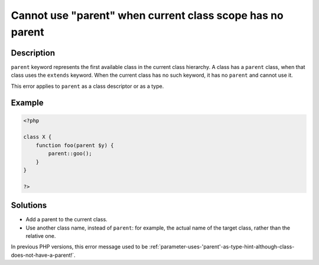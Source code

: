 .. _cannot-use-"parent"-when-current-class-scope-has-no-parent:

Cannot use "parent" when current class scope has no parent
----------------------------------------------------------
 
.. meta::
	:description:
		Cannot use "parent" when current class scope has no parent: ``parent`` keyword represents the first available class in the current class hierarchy.
	:og:image: https://php-errors.readthedocs.io/en/latest/_static/logo.png
	:og:type: article
	:og:title: Cannot use &quot;parent&quot; when current class scope has no parent
	:og:description: ``parent`` keyword represents the first available class in the current class hierarchy
	:og:url: https://php-errors.readthedocs.io/en/latest/messages/cannot-use-%22parent%22-when-current-class-scope-has-no-parent.html
	:og:locale: en
	:twitter:card: summary_large_image
	:twitter:site: @exakat
	:twitter:title: Cannot use "parent" when current class scope has no parent
	:twitter:description: Cannot use "parent" when current class scope has no parent: ``parent`` keyword represents the first available class in the current class hierarchy
	:twitter:creator: @exakat
	:twitter:image:src: https://php-errors.readthedocs.io/en/latest/_static/logo.png

.. raw:: html

	<script type="application/ld+json">{"@context":"https:\/\/schema.org","@graph":[{"@type":"WebPage","@id":"https:\/\/php-errors.readthedocs.io\/en\/latest\/tips\/cannot-use-\"parent\"-when-current-class-scope-has-no-parent.html","url":"https:\/\/php-errors.readthedocs.io\/en\/latest\/tips\/cannot-use-\"parent\"-when-current-class-scope-has-no-parent.html","name":"Cannot use \"parent\" when current class scope has no parent","isPartOf":{"@id":"https:\/\/www.exakat.io\/"},"datePublished":"Sun, 14 Sep 2025 15:19:07 +0000","dateModified":"Sun, 14 Sep 2025 15:19:07 +0000","description":"``parent`` keyword represents the first available class in the current class hierarchy","inLanguage":"en-US","potentialAction":[{"@type":"ReadAction","target":["https:\/\/php-tips.readthedocs.io\/en\/latest\/tips\/cannot-use-\"parent\"-when-current-class-scope-has-no-parent.html"]}]},{"@type":"WebSite","@id":"https:\/\/www.exakat.io\/","url":"https:\/\/www.exakat.io\/","name":"Exakat","description":"Smart PHP static analysis","inLanguage":"en-US"}]}</script>

Description
___________
 
``parent`` keyword represents the first available class in the current class hierarchy. A class has a ``parent`` class, when that class uses the ``extends`` keyword. When the current class has no such keyword, it has no ``parent`` and cannot use it.

This error applies to ``parent`` as a class descriptor or as a type.

Example
_______

.. code-block:: php

   <?php
   
   class X {
       function foo(parent $y) {
           parent::goo();
       }
   }
   
   ?>

Solutions
_________

+ Add a parent to the current class.
+ Use another class name, instead of ``parent``: for example, the actual name of the target class, rather than the relative one.


In previous PHP versions, this error message used to be :ref:`parameter-uses-'parent'-as-type-hint-although-class-does-not-have-a-parent!`.
